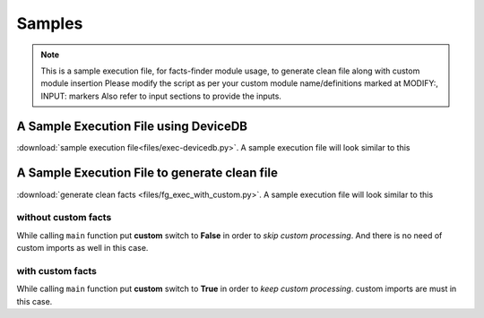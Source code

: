 
Samples
=======

.. note::

    This is a sample execution file, for facts-finder module usage, to generate clean file 
    along with custom module insertion
    Please modify the script as per your custom module name/definitions
    marked at MODIFY:, INPUT: markers
    Also refer to input sections to provide the inputs.



A Sample Execution File using DeviceDB
--------------------------------------------------------------------------

:download:`sample execution file<files/exec-devicedb.py>`. A sample execution file will look similar to this



A Sample Execution File to generate clean file
--------------------------------------------------------------------------

:download:`generate clean facts <files/fg_exec_with_custom.py>`. A sample execution file will look similar to this


without custom facts
^^^^^^^^^^^^^^^^^^^^^^^^^^^^^^

While calling ``main`` function put **custom** switch to **False** in order to *skip custom processing*. 
And there is no need of custom imports as well in this case.


with custom facts
^^^^^^^^^^^^^^^^^^^^^^^^^^^
    
While calling ``main`` function put **custom** switch to **True** in order to *keep custom processing*. 
custom imports are must in this case.


